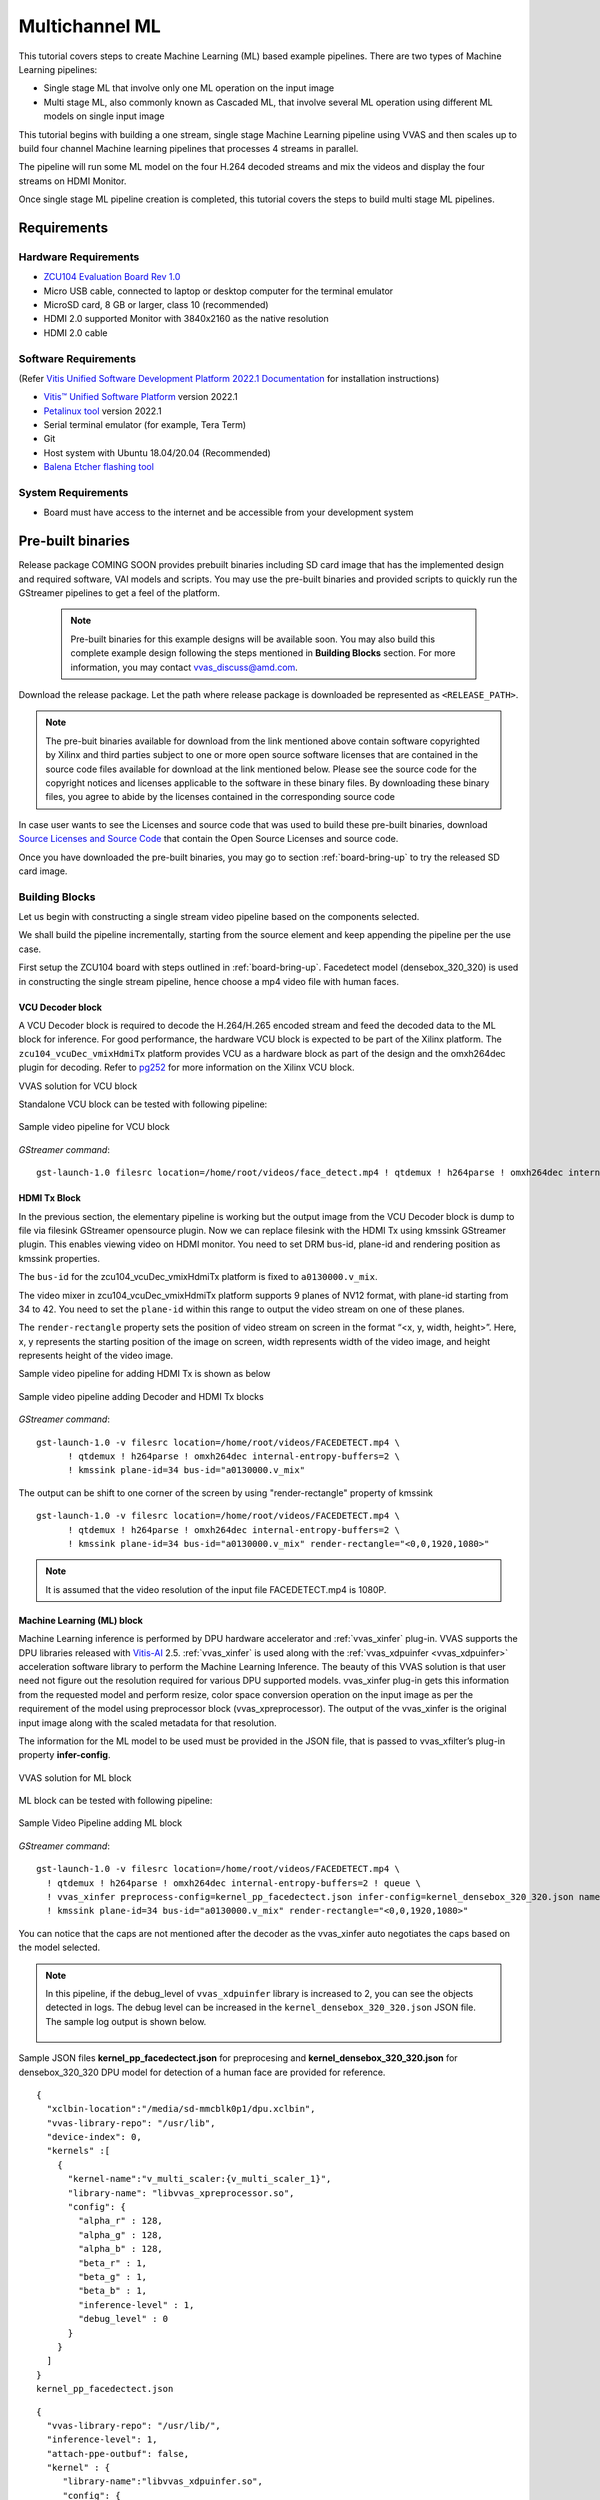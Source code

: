 #########################################
Multichannel ML
#########################################

This tutorial covers steps to create Machine Learning (ML) based example pipelines. There are two types of Machine Learning pipelines:

* Single stage ML that involve only one ML operation on the input image
* Multi stage ML, also commonly known as Cascaded ML, that involve several ML operation using different ML models on single input image

This tutorial begins with building a one stream, single stage Machine Learning pipeline using VVAS and then scales up to build four channel Machine learning pipelines that processes 4 streams in parallel.

The pipeline will run some ML model on the four H.264 decoded streams and mix the videos and display the four streams on HDMI Monitor.

.. image:: ./media/multichannel_ml/four_channel_pipeline.png
   :align: center

Once single stage ML pipeline creation is completed, this tutorial covers the steps to build multi stage ML pipelines.


*****************
Requirements
*****************

Hardware Requirements
========================

- `ZCU104 Evaluation Board Rev 1.0 <https://www.xilinx.com/products/boards-and-kits/zcu104.html>`_
- Micro USB cable, connected to laptop or desktop computer for the terminal emulator
- MicroSD card, 8 GB or larger, class 10 (recommended)
- HDMI 2.0 supported Monitor with 3840x2160 as the native resolution
- HDMI 2.0 cable


Software Requirements
========================

(Refer `Vitis Unified Software Development Platform 2022.1 Documentation <https://docs.xilinx.com/r/en-US/ug1400-vitis-embedded/Installation>`_ for installation instructions)

- `Vitis™ Unified Software Platform <https://www.xilinx.com/support/download/index.html/content/xilinx/en/downloadNav/vitis/2022-1.html>`_ version 2022.1
- `Petalinux tool <https://www.xilinx.com/support/download/index.html/content/xilinx/en/downloadNav/embedded-design-tools/2022-1.html>`_ version 2022.1
- Serial terminal emulator (for example, Tera Term)
- Git
- Host system with Ubuntu 18.04/20.04 (Recommended)
- `Balena Etcher flashing tool <https://etcher.download/>`_

System Requirements
======================

- Board must have access to the internet and be accessible from your development system

*******************
Pre-built binaries
*******************

Release package COMING SOON provides prebuilt binaries including SD card image that has the implemented design and required software, VAI models and scripts. You may use the pre-built binaries and provided scripts to quickly run the GStreamer pipelines to get a feel of the platform.

 .. Note::

     Pre-built binaries for this example designs will be available soon. You may also build this complete example design following the steps mentioned in **Building Blocks** section. For more information, you may contact vvas_discuss@amd.com.

Download the release package. Let the path where release package is downloaded be represented as ``<RELEASE_PATH>``.

.. Note::

   The pre-buit binaries available for download from the link  mentioned above contain software copyrighted by Xilinx and third parties subject to one or more open source software licenses that are contained in the source code files available for download at the link mentioned below.  Please see the source code for the copyright notices and licenses applicable to the software in these binary files.  By downloading these binary files, you agree to abide by the licenses contained in the corresponding source code

In case user wants to see the Licenses and source code that was used to build these pre-built binaries, download `Source Licenses and Source Code <https://www.xilinx.com/member/forms/download/xef.html?filename=vvas_rel_2_0_thirdparty_sources.zip>`_ that contain the Open Source Licenses and source code.

Once you have downloaded the pre-built binaries, you may go to section :ref:`board-bring-up` to try the released SD card image.


Building Blocks
=======================

Let us begin with constructing a single stream video pipeline based on the components selected.

.. image:: ./media/multichannel_ml/single_channel_pipeline.png
   :align: center
   :scale: 70

We shall build the pipeline incrementally, starting from the source element and keep appending the pipeline per the use case.

First setup the ZCU104 board with steps outlined in :ref:`board-bring-up`.
Facedetect model (densebox_320_320) is used in constructing the single stream pipeline, hence choose a mp4 video file with human faces.

VCU Decoder block
---------------------------

A VCU Decoder block is required to decode the H.264/H.265 encoded stream and feed the decoded data to the ML block for inference.
For good performance, the hardware VCU block is expected to be part of the Xilinx platform.
The ``zcu104_vcuDec_vmixHdmiTx`` platform provides VCU as a hardware block as part of the design and the omxh264dec plugin for decoding.
Refer to `pg252 <https://www.xilinx.com/support/documentation/ip_documentation/vcu/v1_2/pg252-vcu.pdf>`_ for more information on the Xilinx VCU block.

.. image:: ./media/multichannel_ml/omxh264dec_plugin.png
   :align: center
   :scale: 70

VVAS solution for VCU block

Standalone VCU block can be tested with following pipeline:

.. figure:: ./media/multichannel_ml/decode_pipeline.png
   :align: center
   :scale: 70
   
   Sample video pipeline for VCU block

*GStreamer command*:

::

  gst-launch-1.0 filesrc location=/home/root/videos/face_detect.mp4 ! qtdemux ! h264parse ! omxh264dec internal-entropy-buffers=2 ! filesink location=./vcu_out.nv12 -v

HDMI Tx Block
------------------------------------------

In the previous section, the elementary pipeline is working but the output image from the VCU Decoder block is dump to file via filesink GStreamer opensource plugin.
Now we can replace filesink with the HDMI Tx using kmssink GStreamer plugin.
This enables viewing video on HDMI monitor.
You need to set DRM bus-id, plane-id and rendering position as kmssink properties.

The ``bus-id`` for the zcu104_vcuDec_vmixHdmiTx platform is fixed to ``a0130000.v_mix``.

The video mixer in zcu104_vcuDec_vmixHdmiTx platform supports 9 planes of NV12 format, with plane-id starting from 34 to 42.
You need to set the ``plane-id`` within this range to output the video stream on one of these planes.

The ``render-rectangle`` property sets the position of video stream on screen in the format “<x, y, width, height>”.
Here, x, y represents the starting position of the image on screen,
width represents width of the video image, and height represents height of the video image.

Sample video pipeline for adding HDMI Tx is shown as below

.. figure:: ./media/multichannel_ml/decode_hdmitx_pipeline.png
   :align: center
   :scale: 70

   Sample video pipeline adding Decoder and HDMI Tx blocks

*GStreamer command*:

::

  gst-launch-1.0 -v filesrc location=/home/root/videos/FACEDETECT.mp4 \
        ! qtdemux ! h264parse ! omxh264dec internal-entropy-buffers=2 \
        ! kmssink plane-id=34 bus-id="a0130000.v_mix"

The output can be shift to one corner of the screen by using "render-rectangle" property of kmssink

::

  gst-launch-1.0 -v filesrc location=/home/root/videos/FACEDETECT.mp4 \
        ! qtdemux ! h264parse ! omxh264dec internal-entropy-buffers=2 \
        ! kmssink plane-id=34 bus-id="a0130000.v_mix" render-rectangle="<0,0,1920,1080>"

.. Note:: It is assumed that the video resolution of the input file FACEDETECT.mp4 is 1080P.


Machine Learning (ML) block
-------------------------------

Machine Learning inference is performed by DPU hardware accelerator and :ref:`vvas_xinfer` plug-in.
VVAS supports the DPU libraries released with `Vitis-AI <https://github.com/Xilinx/Vitis-AI>`_ 2.5. :ref:`vvas_xinfer` is used along with the :ref:`vvas_xdpuinfer <vvas_xdpuinfer>` acceleration software library to perform the Machine Learning Inference.
The beauty of this VVAS solution is that user need not figure out the resolution required for various DPU supported models.
vvas_xinfer plug-in gets this information from the requested model and perform resize, color space conversion operation on the input image as per the requirement of the model using preprocessor block (vvas_xpreprocessor). The output of the vvas_xinfer is the original input image along with the scaled metadata for that resolution.

The information for the ML model to be used must be provided in the JSON file, that is passed to vvas_xfilter’s plug-in property **infer-config**.

.. figure:: ./media/multichannel_ml/xfilter_plugin.png
   :align: center
   :scale: 60

   VVAS solution for ML block

ML block can be tested with following pipeline:

.. figure:: ./media/multichannel_ml/ML_pipeline.png
   :align: center
   :scale: 70

   Sample Video Pipeline adding ML block

*GStreamer command*:

::

  gst-launch-1.0 -v filesrc location=/home/root/videos/FACEDETECT.mp4 \
    ! qtdemux ! h264parse ! omxh264dec internal-entropy-buffers=2 ! queue \
    ! vvas_xinfer preprocess-config=kernel_pp_facedectect.json infer-config=kernel_densebox_320_320.json name=infer1 ! queue \
    ! kmssink plane-id=34 bus-id="a0130000.v_mix" render-rectangle="<0,0,1920,1080>"

You can notice that the caps are not mentioned after the decoder as the vvas_xinfer auto negotiates the caps based on the model selected.

.. Note::

    In this pipeline, if the debug_level of ``vvas_xdpuinfer`` library is increased to 2, you can see the objects detected in logs.
    The debug level can be increased in the ``kernel_densebox_320_320.json`` JSON file.
    The sample log output is shown below.

    .. figure:: ./media/multichannel_ml/inference_result_dump.png
       :align: center
       :scale: 50


Sample JSON files **kernel_pp_facedectect.json** for preprocesing and **kernel_densebox_320_320.json** for densebox_320_320 DPU model for detection of a human face are provided for reference.

::

        {
          "xclbin-location":"/media/sd-mmcblk0p1/dpu.xclbin",
          "vvas-library-repo": "/usr/lib",
          "device-index": 0,
          "kernels" :[
            {
              "kernel-name":"v_multi_scaler:{v_multi_scaler_1}",
              "library-name": "libvvas_xpreprocessor.so",
              "config": {
                "alpha_r" : 128,
                "alpha_g" : 128,
                "alpha_b" : 128,
                "beta_r" : 1,
                "beta_g" : 1,
                "beta_b" : 1,
                "inference-level" : 1,
                "debug_level" : 0
              }
            }
          ]
        }
        kernel_pp_facedectect.json

::

    {
      "vvas-library-repo": "/usr/lib/",
      "inference-level": 1,
      "attach-ppe-outbuf": false,
      "kernel" : {
         "library-name":"libvvas_xdpuinfer.so",
         "config": {
            "batch-size" : 0,
            "model-name" : "densebox_320_320",
            "model-class" : "FACEDETECT",
            "model-format" : "BGR",
            "model-path" : "/usr/share/vitis_ai_library/models/",
            "run_time_model" : false,
            "need_preprocess" : false,
            "performance_test" : false,
            "debug_level" : 1,
            "max-objects":3
         }
      }
    }
    kernel_densebox_320_320.json

Different ML models supported by the DPU have different preprocessing requirements that can include resize, mean subtraction, scale normalization etc. Additionally, the DPU expects input image in BGR/RGB format. The VCU decoder at the input of the DPU generates NV12 images. Depending on the model selected, the preprocessor block is expected to support the following operations:

* Resize
* Color space conversion
* Mean Subtraction
* Scale Normalization

Although all these operations can be achieved in software, the performance impact is substantial. VVAS support hardware accelerated pre-processing. Configuration parameters for pre-processing block can be specified through a json file by providing location in preprocess-config property of ``vvas_xinfer`` GStreamer plugin.

Table 1 lists the pre-processing parameters supported by ``vvas_xinfer`` GStreamer plug-in.
These properties are tested in the context of this tutorial only.

Table 1: preprocessing parameters in JSON format to configure mean and scale values

+--------------------+-------------+-----------+-------------+-----------------+
|                    |             |           |             |                 |
|  **Property Name** |   **Type**  | **Range** | **Default** | **Description** |
|                    |             |           |             |                 |
+====================+=============+===========+=============+=================+
|                    |  float      | 0 to 128  |  0          | Mean            |
|  alpha-b           |             |           |             | subtraction for |
|                    |             |           |             | blue channel    |
+--------------------+-------------+-----------+-------------+-----------------+
|                    |  float      | 0 to 128  |  0          | Mean            |
|  alpha-g           |             |           |             | subtraction for |
|                    |             |           |             | green channel   |
+--------------------+-------------+-----------+-------------+-----------------+
|  alpha-r           |  float      | 0 to 128  |  0          | Mean            |
|                    |             |           |             | subtraction for |
|                    |             |           |             | red channel     |
+--------------------+-------------+-----------+-------------+-----------------+
|  beta-b            |  float      | 0 to 1    |  1          | Scaling         |
|                    |             |           |             | for blue        |
|                    |             |           |             | channel         |
+--------------------+-------------+-----------+-------------+-----------------+
|  beta-g            |  float      | 0 to 1    |  1          | Scaling         |
|                    |             |           |             | for green       |
|                    |             |           |             | channel         |
+--------------------+-------------+-----------+-------------+-----------------+
|  beta-r            |  float      | 0 to 1    |  1          | Scaling         |
|                    |             |           |             | for red         |
|                    |             |           |             | channel         |
+--------------------+-------------+-----------+-------------+-----------------+

Once the objects are detected, you can move to the next advanced blocks.

Machine Learning with preprocessing in software
-----------------------------------------------------

VVAS can also be used on the Platform that may not have hardware accelerated pre-processing (multiscaler kernel) due to any reason. In this case the preprocessing needs to be performed in software. The scaling and color space conversation are done by open source gstremaer plugins and the normalization and scaling are done by Vitis AI library.

Below is the pipe pile without vvas preprocessor.

::

  gst-launch-1.0 -v filesrc location=/home/root/videos/FACEDETECT.mp4 \
    ! qtdemux ! h264parse ! omxh264dec internal-entropy-buffers=2 ! queue \
    ! videoscale ! queue \
    ! videoconvert ! queue \
    ! vvas_xinfer infer-config=kernel_densebox_320_320.json name=infer1 ! queue \
    ! videoscale ! queue \
    ! videoconvert ! queue \
    ! video/x-raw, width=1920, height=1080, format=NV12 \
    ! kmssink plane-id=34 bus-id="a0130000.v_mix" render-rectangle="<0,0,1920,1080>"

The following is sample JSON kernel_densebox_320_320.json for running the densebox_320_320 DPU model that detects a human face.

::

    {
      "vvas-library-repo": "/usr/lib/",
      "inference-level": 1,
      "attach-ppe-outbuf": false,
      "kernel" : {
         "library-name":"libvvas_xdpuinfer.so",
         "config": {
            "batch-size" : 0,
            "model-name" : "densebox_320_320",
            "model-class" : "FACEDETECT",
            "model-format" : "BGR",
            "model-path" : "/usr/share/vitis_ai_library/models/",
            "run_time_model" : false,
            "need_preprocess" : true,
            "performance_test" : false,
            "debug_level" : 1,
            "max-objects":3
         }
      }
    }
    
    kernel_densebox_320_320.json

You can observe that in above pipeline **preprocess-config** property of ``vvas_xinfer`` plug-in is not set. This means we do not want to use hardware accelerated pre-processing block of ``vvas_xinfer`` plug-in and the videoscale and videoconvert GStreamer opensource plug-ins are used to convert the format and colour of input image as required by DPU model and Kmssink. The caps are not mentioned before ``vvas_xinfer`` and after the decoder as ``vvas_xinfer`` auto negotiates the caps based on the model selected.

Since we want Vitis AI library to perform the required pre-processing in software, we need to set **need_preprocess** to true in **kernel_densebox_320_320.json**.

Although all these operations can be achieved in software, the performance impact is substantial. So rest of the document consider that the hardware accelerated pre-processing (using multiscaler kernel) is part of the provided hardware.

.. Note::

    Though you may not observe any ML Inference information on monitor with this pipeline,
    but we should see the input image getting displayed in monitor by this pipeline.

Bounding Box block
------------------------------

To view the result of ML Inference displayed on the monitor, you should draw the results on an image.
The :ref:`vvas_xboundingbox <vvas_xboundingbox>` software acceleration library comes in handy in this case.
This library along with VVAS infrastructure plug-in :ref:`vvas_xfilter` can provide the bounding box functionality.

Sample video pipeline for adding bounding box block is shown as below

.. figure:: ./media/multichannel_ml/single_channel_pipeline.png
   :align: center
   :scale: 70

   Sample Video Pipeline adding Bounding Box block

*GStreamer command*:

::

  gst-launch-1.0 -v filesrc location=/home/root/videos/FACEDETECT.mp4 \
    ! qtdemux ! h264parse ! omxh264dec internal-entropy-buffers=2 ! queue \
    ! vvas_xinfer preprocess-config=kernel_pp_facedectect.json infer-config=kernel_densebox_320_320.json name=infer1 ! queue \
    ! vvas_xfilter kernels-config="kernel_boundingbox.json" ! queue \
    ! kmssink plane-id=34 bus-id="a0130000.v_mix" render-rectangle="<0,0,1920,1080>"

The following sample JSON file kernel_boundingbox.json is used to draw a bounding box on detected objects.

::

  {
    "vvas-library-repo": "/usr/lib/",
    "element-mode":"inplace",
    "kernels" :[
      {
        "library-name":"libvvas_xboundingbox.so",
        "config": {
          "model-name" : "densebox_320_320",
          "display_output" : 1,
          "font_size" : 0.5,
          "font" : 3,
          "thickness" : 3,
          "debug_level" : 1,
          "label_color" : { "blue" : 0, "green" : 0, "red" : 0 },
          "label_filter" : [ "class", "probability" ],
          "classes" : [
          ]
        }
      }
    ]
  }

     
With addition of bounding box, your pipeline for single stream is complete.

Four Channel ML pipeline
==================================

Now, constructing a four-channel pipeline is simply duplicating the above pipeline four times for different models
and positioning each output video appropriately on screen on different plane-ids.

Below Vitis AI models are used as example in this tutorial.
Refer `Vitis AI User Documentation <https://docs.xilinx.com/r/en-US/ug1414-vitis-ai/Compiling-the-Model?tocId=iw~3MFuL5ebBYiu0WFiv~Q>`_ to compile different models
using arch.json file from release package.

* densebox_320_320 (Face detection)
* yolov3_adas_pruned_0_9 (Object detection)
* resnet50 (Classification)
* refinedet_pruned_0_96 (Pedestrian detector)

A reference pipeline for four channel ML is given below.

::

  gst-launch-1.0 -v \
   filesrc location=/home/root/videos/FACEDETECT.mp4 \
    ! qtdemux ! h264parse ! omxh264dec internal-entropy-buffers=2 ! queue \
    ! vvas_xinfer preprocess-config=kernel_pp_facedectect.json infer-config=kernel_densebox_320_320.json name=infer1 ! queue \
    ! vvas_xfilter kernels-config="kernel_boundingbox.json" ! queue \
    ! kmssink plane-id=34 bus-id="a0130000.v_mix" render-rectangle="<0,0,1920,1080>" \
  filesrc location=/home/root/videos/YOLOV3.mp4 \
    ! qtdemux ! h264parse ! omxh264dec internal-entropy-buffers=2 ! queue \
    ! vvas_xinfer preprocess-config=kernel_pp_yolov3.json infer-config=kernel_yolov3_adas_pruned_0_9.json name=infer2 ! queue \
    ! vvas_xfilter kernels-config="kernel_boundingbox.json" ! queue \
    ! kmssink plane-id=35 bus-id="a0130000.v_mix" render-rectangle="<1920,0,1920,1080>"
  filesrc location=/home/root/videos/CLASSIFICATION.mp4 \
    ! qtdemux ! h264parse ! omxh264dec internal-entropy-buffers=2 ! queue \
    ! vvas_xinfer preprocess-config=kernel_pp_resnet50.json infer-config=kernel_resnet50.json name=infer3 ! queue \
    ! vvas_xfilter kernels-config="kernel_boundingbox.json" ! queue \
    ! kmssink plane-id=36 bus-id="a0130000.v_mix" render-rectangle="<0,1080,1920,1080>"
  filesrc location=/home/root/videos/REFINEDET.mp4 \
    ! qtdemux ! h264parse ! omxh264dec internal-entropy-buffers=2 ! queue \
    ! vvas_xinfer preprocess-config=kernel_pp_refinedet.json infer-config=kernel_refinedet_pruned_0_96.json name=infer4 ! queue \
    ! vvas_xfilter kernels-config="kernel_boundingbox.json" ! queue \
    ! kmssink plane-id=37 bus-id="a0130000.v_mix" render-rectangle="<1920,1080,1920,1080>"

The above command is available in the release package as ``multichannel_ml.sh``.

VVAS Cascaded Machine Learning usecase
======================================

There might be multiple use cases where the user wants to process inference on the required portion of image only and not on full image. One of the examples is to detect the faces of people sitting inside a car. In this case, if multiple cars are present in frame, the system must identify the car by some parameters like car number plate, color or make of the car. This information is needed to process the face of the person inside the car.
The scenario mentioned above required multiple levels of ML inference operation in serial or cascade manner where the following inference block works only on the output of the previous inference block.

This tutorial demonstrates how to build such types of use cases using VVAS with minimal configuration and with ease.

In this tutorial, the end goal is to figure out the plate number of Cars in the frame. We will be using the ``plate num`` model to detect the number plate. This model expects image that has number in it, no extra border. So, to feed the image of the number plate to the ``plate num`` model one should crop the plate from the frame and provide it to ``plate num`` model after doing Mean Subtraction and Scale Normalization. So, to achieve this use case 3 levels of ML inference operations are performed. First level ML inference detect the cars in the frame, 2nd level detects the number plate in the provided image of the car and 3rd level finds the number in the plate.

Below diagram express the use case mentioned above. 

.. image:: ./media/Cascade1/plate_detect_usecase.png
   :align: center



By the end of this tutorial, you should be able to build and run the following pipeline.


.. image:: ./media/Cascade1/cascase1_pipeline.png
   :align: center

Cascade Building Blocks
=======================

Different ML models supported by the DPU have different preprocessing requirements that can include resize, mean subtraction, scale normalization etc. Additionally, the DPU expects input images in BGR/RGB formats. The VCU decoder at the input of the DPU generates NV12 images. Depending on the model selected, the preprocessor block is expected to support the following operations:

* Resize
* Color space conversion
* Mean Subtraction
* Scale Normalization

Let us begin with constructing incremental video pipeline based on the components selected.

First Level inference
-------------------------------------
 
We start to add the first level of ML inference that will detect the cars. This can be achieved using ``yolov3_voc`` model.

.. image:: ./media/Cascade1/cascase_1st_level_pipeline.png
   :align: center

Pipeline to demonstrate the car detection from frame and display output to monitor is as mentioned below.

::

  gst-launch-1.0 -v  \
    filesrc location=/home/root/videos/platedetect_sample.mp4   \
     ! qtdemux ! h264parse ! omxh264dec internal-entropy-buffers=2 ! queue  \
     ! vvas_xinfer preprocess-config=kernel_pp_yolov3.json infer-config=kernel_yolov3_voc.json name=infer1 ! queue  \
     ! vvas_xfilter kernels-config="kernel_boundingbox.json" ! queue  \
     ! kmssink plane-id=34 bus-id="a0130000.v_mix"

Below are the sample json files.

::

 {
   "xclbin-location":"/media/sd-mmcblk0p1/dpu.xclbin",
   "vvas-library-repo": "/usr/lib",
   "device-index": 0,
   "kernels" :[
     {
       "kernel-name":"v_multi_scaler:{v_multi_scaler_1}",
       "library-name": "libvvas_xpreprocessor.so",
       "config": {
         "alpha_r" : 0,
         "alpha_g" : 0,
         "alpha_b" : 0,
         "beta_r" : 0.25,
         "beta_g" : 0.25,
         "beta_b" : 0.25,
         "inference-level" : 1,
         "debug_level" : 0
       }
     }
   ]
 }
 
 kernel_pp_yolov3.json

::

 {
   "vvas-library-repo": "/usr/lib/",
   "inference-level": 1,
   "attach-ppe-outbuf": false,
   "kernel" : {
     "library-name":"libvvas_xdpuinfer.so",
     "config": {
       "batch-size" : 0,
       "model-name" : "yolov3_voc",
       "model-class" : "YOLOV3",
       "model-format" : "RGB",
       "model-path" : "/usr/share/vitis_ai_library/models/",
       "run_time_model" : false,
       "need_preprocess" : false,
       "performance_test" : false,
       "debug_level" : 1,
       "max-objects":3
     }
   }
 }
 
 kernel_yolov3_voc.json

Here we need to understand the complexity which is taken care of by the VVAS framework in a very easy user interface. The output of VCU Decoder is 1920X1080 ``NV12`` and the requirement for ``yolov3_voc`` is 360X360 ``RGB``. This conversion is taken care of by the preprocessor block which is part of ``vvas_xinfer`` plugin. Not only the color and format conversion, the preprocessor block also does Mean Subtraction and Scale Normalization. Although all these operations can be achieved in software, the performance impact is substantial.

For simplicity, a common json file is used for bounding box. Please refer :ref:`vvas_xboundingbox <vvas_xboundingbox>` for more detailed parameters of bounding box.

::

 {
   "vvas-library-repo": "/usr/lib/",
   "element-mode":"inplace",
   "kernels" :[
     {
       "library-name":"libvvas_xboundingbox.so",
       "config": {
         "model-name" : "densebox_320_320",
         "display_output" : 1,
         "font_size" : 0.5,
         "font" : 3,
         "thickness" : 3,
         "debug_level" : 2,
         "label_color" : { "blue" : 0, "green" : 0, "red" : 0 },
         "label_filter" : [ "class", "probability" ],
         "classes" : [
         ]
       }
     }
   ]
 }
 
 kernel_boundingbox.json

Second Level inference
-------------------------------

First level inference detects the car in the frame, now we need to find the number plate in the area where the car is detected. So, lets add second level ML Inference with ``plate detect`` model just after the first level ML Inference with ``yolov3_voc`` model.

Below is the GStreamer pipe demonstrating the number plate detect after car detect and display output to monitor using the kmssink plugin.

::

  gst-launch-1.0 -v  \
   filesrc location=/home/root/videos/platedetect_sample.mp4   \
    ! qtdemux ! h264parse ! omxh264dec internal-entropy-buffers=2 ! queue  \
    ! vvas_xinfer preprocess-config=kernel_pp_yolov3.json infer-config=kernel_yolov3_voc.json name=infer1 ! queue  \
    ! vvas_xinfer preprocess-config=kernel_pp_platedetect.json infer-config=kernel_platedetect.json name=infer2 ! queue  \
    ! vvas_xfilter kernels-config="kernel_boundingbox.json" ! queue  \
    ! kmssink plane-id=34 bus-id="a0130000.v_mix"

Below are the sample json files for 2nd level.

::

 {
   "xclbin-location":"/media/sd-mmcblk0p1/dpu.xclbin",
   "vvas-library-repo": "/usr/lib",
   "device-index": 0,
   "kernels" :[
     {
       "kernel-name":"v_multi_scaler:{v_multi_scaler_1}",
       "library-name": "libvvas_xpreprocessor.so",
       "config": {
         "alpha_r" : 128,
         "alpha_g" : 128,
         "alpha_b" : 128,
         "beta_r" : 1,
         "beta_g" : 1,
         "beta_b" : 1,
         "inference-level" : 2,
         "debug_level" : 0
       }
     }
   ]
 }
 
 kernel_pp_platedetect.json

::

 {
   "vvas-library-repo": "/usr/lib/",
   "inference-level": 2,
   "attach-ppe-outbuf": false,
   "kernel" : {
     "library-name":"libvvas_xdpuinfer.so",
     "config": {
       "batch-size" : 0,
       "model-name" : "plate_detect",
       "model-class" : "PLATEDETECT",
       "model-format" : "BGR",
       "model-path" : "/usr/share/vitis_ai_library/models/",
       "run_time_model" : false,
       "need_preprocess" : false,
       "performance_test" : false,
       "debug_level" : 1,
       "max-objects":3
     }
   }
 }
 
 kernel_platedetect.json

Please note the "inference-level" parameter in both the json is 2 which tells the framework that this model is placed at level 2 in full use case.
As we discussed, there might be multiple cars in frame and we need to find the number plate for each of them so when the image, along with the metadata detected in first level reaches 2nd- level, the pre-processing stage at 2nd level inference first crops the car found in first level and scale down to format/resolution required by ``plate detect`` model. All this cropping and scaling is done by preprocessor block without user know about it.

Similarly, when data passes to 3rd level, vvas framework reads the metadata and crop the number plate from full image, scale to required format and pass it to ``plate number`` model which find the number inside the image provided to model.

Third Level inference
-------------------------------------

Below is the full GStreamer pipe demonstrating the number plate detect and display using the kmssink plugin.

::

  gst-launch-1.0 -v  \
   filesrc location=/home/root/videos/platedetect_sample.mp4   \
    ! qtdemux ! h264parse ! omxh264dec internal-entropy-buffers=2 ! queue  \
    ! vvas_xinfer preprocess-config=kernel_pp_yolov3.json infer-config=kernel_yolov3_voc.json name=infer1 ! queue  \
    ! vvas_xinfer preprocess-config=kernel_pp_platedetect.json infer-config=kernel_platedetect.json name=infer2 ! queue  \
    ! vvas_xinfer preprocess-config=kernel_pp_plate_num.json infer-config=kernel_plate_num.json name=infer3 ! queue  \
    ! vvas_xfilter kernels-config="kernel_boundingbox.json" ! queue  \
    ! kmssink plane-id=34 bus-id="a0130000.v_mix"

Below are the sample json files for 3rd level.

::

 {
   "xclbin-location":"/media/sd-mmcblk0p1/dpu.xclbin",
   "vvas-library-repo": "/usr/lib",
   "device-index": 0,
   "kernels" :[
     {
       "kernel-name":"v_multi_scaler:{v_multi_scaler_1}",
       "library-name": "libvvas_xpreprocessor.so",
       "config": {
         "alpha_r" : 128,
         "alpha_g" : 128,
         "alpha_b" : 128,
         "beta_r" : 1,
         "beta_g" : 1,
         "beta_b" : 1,
         "inference-level" : 3,
         "debug_level" : 0
       }
     }
   ]
 }
 
 kernel_pp_plate_num.json

::

 {
   "vvas-library-repo": "/usr/lib/",
   "inference-level": 3,
   "attach-ppe-outbuf": false,
   "kernel" : {
     "library-name":"libvvas_xdpuinfer.so",
     "config": {
       "batch-size" : 0,
       "model-name" : "plate_num",
       "model-class" : "PLATENUM",
       "model-format" : "BGR",
       "model-path" : "/usr/share/vitis_ai_library/models/",
       "run_time_model" : false,
       "need_preprocess" : false,
       "performance_test" : false,
       "debug_level" : 1,
       "max-objects":3
     }
   }
 }
 
 kernel_plate_num.json

Please note the "inference-level" parameter in both the json is 3 which tells the framework that this model placed at level 3 in full use case.

Hope you enjoyed the tutorial.

Now, let's look into implementing the design and executing using Vitis AI and VVAS.

************************
Example Design Creation
************************

This section covers the steps to create a complete example design that comprise Base Platform, Hardware Accelerators (Kernels) and Software required to run Machine Learning Applications explained in thie Tutorial.

This tutorial needs video codec unit (VCU) decoder, Video Mixer and HDMI Tx, hence select a platform having these IPs.

This tutorial uses the VVAS `zcu104_vcuDec_vmixHdmiTx <https://github.com/Xilinx/VVAS/tree/master/vvas-platforms/Embedded/zcu104_vcuDec_vmixHdmiTx>`_ platform because it supports VCU decoder, Video mixer and HDMI Tx subsystem.

For more information on Vitis platforms, see `Vitis Software Platform <https://www.xilinx.com/products/design-tools/vitis/vitis-platform.html>`_.

.. Note::

    VVAS platform ``zcu104_vcuDec_vmixHdmiTx`` may not be performance optimal. This platform is made available as reference and for tutorial demonstration.


.. Note::

    VVAS platform ``zcu104_vcuDec_vmixHdmiTx`` adds patch to irps5401 driver for zcu104 board to support multi thread execution of VAI models.
    This `patch <https://github.com/Xilinx/Vitis-AI/blob/v2.0/dsa/DPU-TRD/app/dpu_sw_optimize.tar.gz>`_ shouldn't be applied to other boards
    and is not part of the official Xilinx released 2022.1 Petalinux.

Build Platform
==============

The first and foremost step is to build this platform from its sources.

The platform provides the following hardware and software components of the pipeline:

* VCU hardened IP block
* Video Mixer and HDMI Tx soft IP blocks
* Opensource framework like GStreamer, OpenCV
* Vitis AI 2.5 libraries
* Xilinx Runtime (XRT)
* omxh264dec GStreamer plugin
* kmmsink GStreamer plugin
* VVAS GStreamer plugins and libraries

  * :ref:`vvas_xinfer <vvas_xinfer>` GStreamer plugin
  * :ref:`vvas_xdpuinfer <vvas_xdpuinfer>` software accelerator library
  * :ref:`vvas_xboundingbox <vvas_xboundingbox>` software accelerator library

Steps for building the platform:

1. Download the VVAS git repository. Let the path where VVAS repo is downloaded be represented as ``<VVAS_REPO>``.
::

  git clone https://github.com/Xilinx/VVAS.git

2. Setup the toolchain
::

  source <2022.1_Vitis>/settings64.sh
  source <2022.1_Petalinux>/settings.sh

3. Change directory to the platform
::

  cd <VVAS_REPO>/VVAS/vvas-platforms/Embedded/zcu104_vcuDec_vmixHdmiTx

4. Build the platform
::

  make

After the build is finished, the platform is available at
``<VVAS_REPO>/VVAS/vvas-platforms/Embedded/zcu104_vcuDec_vmixHdmiTx/platform_repo/xilinx_zcu104_vcuDec_vmixHdmiTx_202210_1/export/xilinx_zcu104_vcuDec_vmixHdmiTx_202210_1/``.

Let the path to platform be represented as ``<PLATFORM_PATH>``.


Vitis Example Project
================================

This section covers the steps to create a final sdcard image from the **platform** created in previous step and hardware accelerators, also called as **kernels**.

A Vitis build is required to stitch all the discussed hardware accelerators to the platform design.
The hardware accelerators required are:

1. DPU (Xilinx ML IP)
2. Multiscaler (Xilinx Preprocessing IP)

The Xilinx deep learning processor unit (DPU) is a configurable computation engine dedicated for convolutional neural networks.
Refer to `DPU-TRD <https://github.com/Xilinx/Vitis-AI/blob/master/dsa/DPU-TRD/prj/Vitis/README.md>`_ for more information and compiling the DPU accelerator.

Multiscaler IP/Kernel source code can be refered from <TBD>

The ``multichannel_ml`` example design adds two instances of B3136 DPU configuration and a single instance of Multiscaler to the ``zcu104_vcuDec_vmixHdmiTx`` platform.

Steps for building Vitis example project:

1. Download Vitis-AI. Let the path where Vitis-AI is downloaded be represented as ``<VITIS_AI_REPO>``.

  * Open the `reference_design <https://github.com/Xilinx/Vitis-AI/tree/master/reference_design#readme>`__ readme page from Vitis-AI release repo.

  * Copy the ``Download Link`` for ``IP Name`` corresponding to ``DPUCZDX8G`` from ``Edge IP`` Table

  ::

      wget -O DPUCZDX8G.tar.gz '<Download Link>'

  * Uarchive ``DPUCZDX8G.tar.gz``

  ::

      tar -xf DPUCZDX8G.tar.gz


2. Change directory to example project

::

  cd <VVAS_REPO>/VVAS/vvas-examples/Embedded/multichannel_ml/

3. Compile the project

::

  make PLATFORM=<PLATFORM_PATH>/xilinx_zcu104_vcuDec_vmixHdmiTx_202210_1.xpfm DPU_TRD_PATH=<VITIS_AI_REPO>/DPUCZDX8G HW_ACCEL_PATH=<VVAS_REPO>/VVAS/vvas-accel-hw/


.. Note:: *Depending on the build machine capacity, building this example project can take about 3 or more hours to compile*.

Once the build is completed, you can find the sdcard image at
``<VVAS_REPO>/VVAS/vvas-examples/Embedded/multichannel_ml/binary_container_1/sd_card.img``.


.. _board-bring-up:

Board bring up
==================================

1. Burn the SD card image ``sd_card.img`` using a SD card flashing tool like dd, Win32DiskImager, or Balena Etcher.

   Boot the board using this SD card.

2. Once the board is booted, resize the ext4 partition to extend to full SD card size::

      resize-part /dev/mmcblk0p2

3. From the host system, copy the video files on the board::

      mkdir -p ~/videos
      scp -r <Path to Videos> root@<board ip>:~/videos

.. Note:: Password for *root* user is *root*.

.. Note:: Video files are not provided as part of release package.

4. Copy the model json files and scripts on the board::

      scp -r <RELEASE_PATH>/vvas_multichannel_ml_2022.1_zcu104/scripts_n_utils/ root@<board ip>:~

5. Copy the Vitis-AI model files on board. Execute the command mentioned below on the target board::

      mkdir -p /usr/share/vitis_ai_library/models
      scp -r <RELEASE_PATH>/vvas_multichannel_ml_2022.1_zcu104/models/* /usr/share/vitis_ai_library/models/

6. Execute four channel GStreamer pipeline script. Execute the command mentioned below on the target board::
      
      cd ~/scripts_n_utils/multichannel_ml/
      ./multichannel_ml.sh

You can now see the 4-channel mixed video on the HDMI monitor.

7. Execute multi level cascade Gstreamer pipeline scripts::

      cd ~/scripts_n_utils/cascade/
      ./1_level_cascade.sh
      ./2_level_cascade.sh
      ./3_level_cascade.sh


*************
Known Issues
*************

* On zcu104 boards, Cascaded pipelines OR several ML instances running simultaneously are sending board into bad state and needs reboot to recover from it. The default value of IOUT_OC_FAULT_LIMIT on PMIC chip irps5401 is too low  and that is causing the temperature fault limit getting crossed. Workaround is to increase this limit. But there is risk of board getting damaged if running for long time.


********************
References
********************

1.	https://github.com/Xilinx/Vitis-AI
2.	https://www.xilinx.com/html_docs/vitis_ai/2_0/index.html
3.	https://www.xilinx.com/support/download/index.html/content/xilinx/en/downloadNav/embedded-designtools.html
4.	https://www.xilinx.com/products/boards-and-kits/zcu104.html
5.	https://www.xilinx.com/support/documentation/ip_documentation/vcu/v1_2/pg252-vcu.pdf
6.	https://gstreamer.freedesktop.org
7.	https://www.kernel.org/doc/html/v4.13/gpu/drm-kms.html
8.	https://gstreamer.freedesktop.org/documentation/kms/index.html
